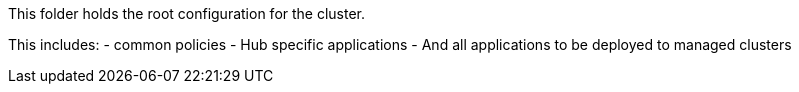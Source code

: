 This folder holds the root configuration for the cluster.

This includes:
- common policies
- Hub specific applications
- And all applications to be deployed to managed clusters
